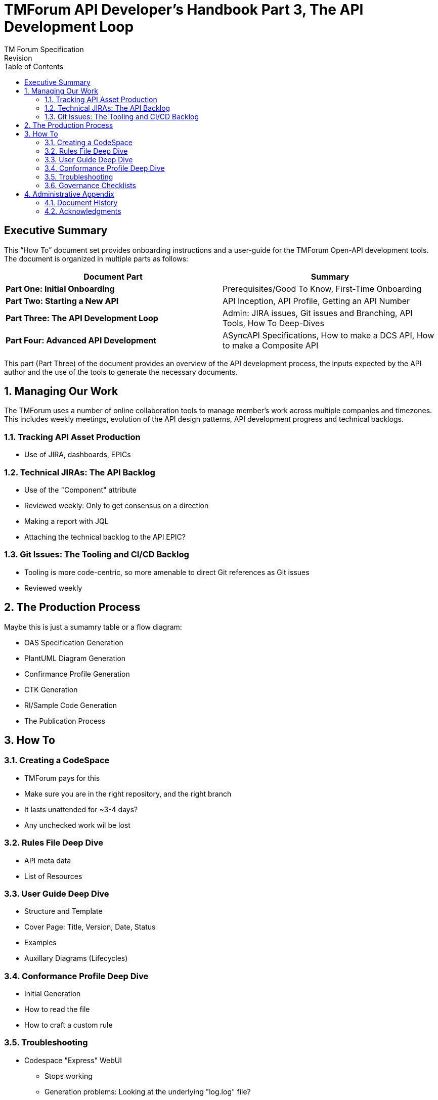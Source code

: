 = TMForum API Developer's Handbook Part 3, The API Development Loop
TM Forum Specification
Revision
:Revision: 1.0.0
:Date: 18-Mar-2024
:IPR-Mode: RAND
:TMF-Number: TODO
:Status: DRAFT
:Release-Status: Pre-production
:url-repo: https://github.com/tmforum-rand/ig1353-api-developers-guide
:doctype: book
:toc: 

== Executive Summary

This “How To” document set provides onboarding instructions and a user-guide for the TMForum Open-API development tools. The document is organized in multiple parts as follows:

[options=header]
|===
|Document Part |Summary

|*Part One: Initial Onboarding* |Prerequisites/Good To Know, First-Time Onboarding
|*Part Two: Starting a New API* |API Inception, API Profile, Getting an API Number
|*Part Three: The API Development Loop* |Admin: JIRA issues, Git issues and Branching, API Tools, How To Deep-Dives
|*Part Four: Advanced API Development* |ASyncAPI Specifications, How to make a DCS API, How to make a Composite API
|===


This part (Part Three) of the document provides an overview of the API development process, the inputs expected by the API author and the use of the tools to generate the necessary documents.

:sectnums:
== Managing Our Work

The TMForum uses a number of online collaboration tools to manage member's work across multiple companies and timezones. This includes weekly meetings, evolution of the API design patterns, API development progress and technical backlogs.

=== Tracking API Asset Production

* Use of JIRA, dashboards, EPICs

=== Technical JIRAs: The API Backlog

* Use of the "Component" attribute
* Reviewed weekly: Only to get consensus on a direction
* Making a report with JQL
* Attaching the technical backlog to the API EPIC?

=== Git Issues: The Tooling and CI/CD Backlog

* Tooling is more code-centric, so more amenable to direct Git references as Git issues
* Reviewed weekly

== The Production Process

Maybe this is just a sumamry table or a flow diagram:

* OAS Specification Generation
* PlantUML Diagram Generation
* Confirmance Profile Generation
* CTK Generation
* RI/Sample Code Generation
* The Publication Process

== How To

=== Creating a CodeSpace

* TMForum pays for this
* Make sure you are in the right repository, and the right branch
* It lasts unattended for ~3-4 days?
* Any unchecked work wil be lost

=== Rules File Deep Dive

* API meta data
* List of Resources

=== User Guide Deep Dive

* Structure and Template
* Cover Page: Title, Version, Date, Status
* Examples
* Auxillary Diagrams (Lifecycles)

=== Conformance Profile Deep Dive

* Initial Generation
* How to read the file
* How to craft a custom rule

=== Troubleshooting

* Codespace "Express" WebUI
** Stops working
** Generation problems: Looking at the underlying "log.log" file?
** How to run the OAS and user-guide generation without the Express UI?
* Examples are not currently validated against the OAS file

=== Governance Checklists

A table of quick visual tests on the details of the rules file and user guide
As people often start a new rules file with a copy-n-paste from a previous existing file - it is easy for "working errors" to permiate unnoticed.

* API Name: ("Management" convention?)
* API Version: Following SemVer.org
* API Description: Short/Concise: Avoid formatting and non-ASCII characters
* Basepath/Server.URL: Do not use 'basePath' in the rules file - even though it is commonly copy-n-pasted from v4 rules files. It will not reflect in the OAS file.

Schema files

* Use of $ref: /definitions
* Attribute descriptions: Be careful in Common/ to be 'generic'


== Administrative Appendix

This Appendix provides additional background material about the TM Forum
and this document. In general, sections may be included or omitted as
desired, however a Document History must always be included.

=== Document History

==== Version History

This section records the changes between this and the previous document
version as it is edited by the team concerned. Note: this is an
incremental number which does not have to match the release number and
used for change control purposes only.

[options=header]
|===
|Version Number |Date Modified |Modified by | Description of changes

|0.1 |18-Mar-2024 | Stephen Harrop |First layout of the basics

|===

=== Acknowledgments

This document was prepared by the members of the TM Forum API team:

* Stephen Harrop, Vodafone, Editor
* Revathi Sivaji, TM Forum, Contributor
* Heidi Lobecker, TM Forum, Contributor
* Uche Uba, TM Forum, Contributor
